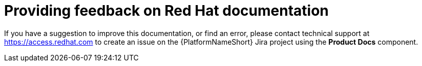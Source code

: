 [preface]
:_module-type: CONCEPT
[id="providing-feedback"]
= Providing feedback on Red Hat documentation

If you have a suggestion to improve this documentation, or find an error, please contact technical support at link:https://access.redhat.com[https://access.redhat.com] to create an issue on the {PlatformNameShort} Jira project using the *Product Docs* component.

